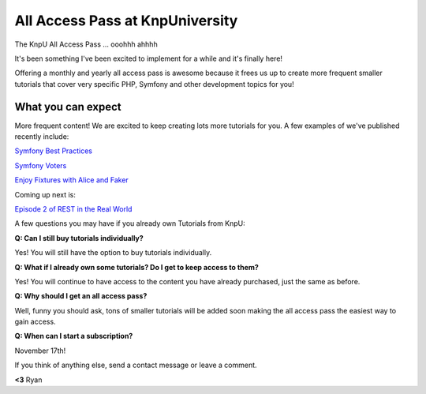 All Access Pass at KnpUniversity
===========================================

The KnpU All Access Pass ... ooohhh ahhhh

It's been something I've been excited to implement for a while and it's 
finally here!

Offering a monthly and yearly all access pass is awesome because it frees us 
up to create more frequent smaller tutorials that cover very specific PHP, 
Symfony and other development topics for you! 


What you can expect
-------------------------------

More frequent content! We are excited to keep creating lots more
tutorials for you. A few examples of we've published recently include:

`Symfony Best Practices`_

`Symfony Voters`_

`Enjoy Fixtures with Alice and Faker`_

Coming up next is:

`Episode 2 of REST in the Real World`_

A few questions you may have if you already own Tutorials from KnpU:

**Q: Can I still buy tutorials individually?**

Yes! You will still have the option to buy tutorials individually.

**Q: What if I already own some tutorials? Do I get to keep access to them?**

Yes! You will continue to have access to the content you have already purchased, just the same as before.

**Q: Why should I get an all access pass?**

Well, funny you should ask, tons of smaller tutorials will be added soon making 
the all access pass the easiest way to gain access.

**Q: When can I start a subscription?**

November 17th!

If you think of anything else, send a contact message or leave a comment.

**<3** Ryan

.. _`Symfony Best Practices`: http://knpuniversity.com/screencast/symfony-best-practices
.. _`Symfony Voters`: http://knpuniversity.com/screencast/symfony-voters
.. _`Enjoy Fixtures with Alice and Faker`: http://knpuniversity.com/screencast/alice-fixtures
.. _`Episode 2 of REST in the Real World`: http://knpuniversity.com/screencast/rest-ep2
